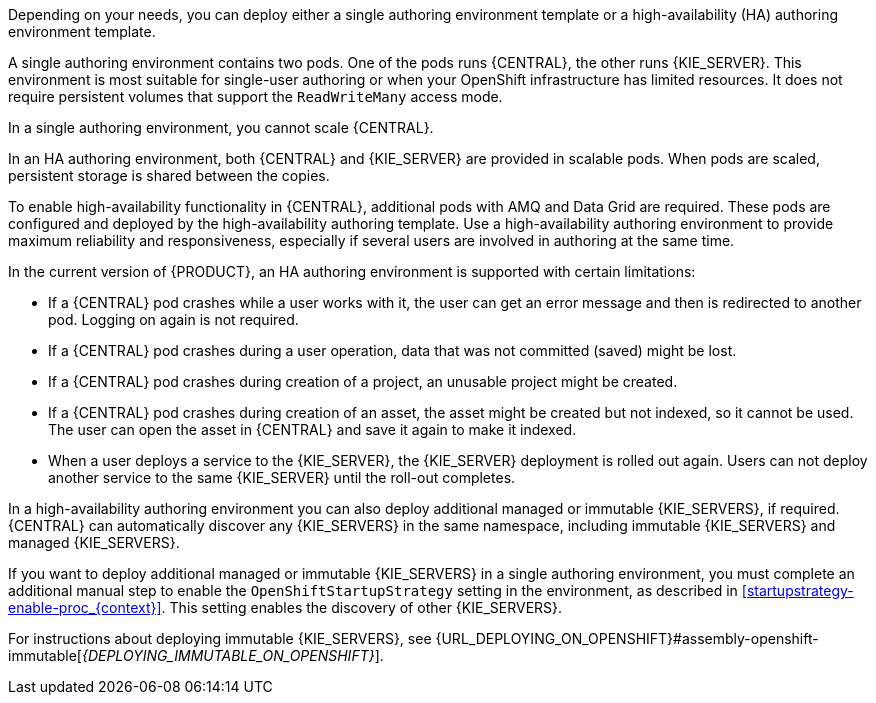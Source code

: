 [id='environment-authoring-con_{context}'] 
ifdef::PAM[]
= Authoring environment
You can deploy an environment for creating and modifying processes using {CENTRAL}. It consists of {CENTRAL} for the authoring work and {KIE_SERVER} for test execution of the processes. If necessary, you can connect additional {KIE_SERVERS} to the {CENTRAL}.

endif::PAM[]
ifdef::DM[]
= Authoring or managed server environment
You can deploy an environment for creating and modifying services using {CENTRAL} and for running them in {KIE_SERVERS} managed by {CENTRAL}. This environment consists of {CENTRAL} and one or more {KIE_SERVERS}.

You can use {CENTRAL} both to develop services and to deploy them to {KIE_SERVERS}. You can connect several {KIE_SERVERS} to one {CENTRAL} to manage deployment of services to each of the servers.

If necessary, you can create separate environments, so that you can use one deployment of {CENTRAL} to author services (_authoring environment_) and another deployment of {CENTRAL} to manage deployment of staging or production services on several {KIE_SERVERS} (_managed server environment_). Usually, one {KIE_SERVER} is sufficient for a dedicated authoring environment. You can use an external Maven repository to store services from an authoring environment and deploy them to a separate managed server environment.

For {PRODUCT}, the procedures to deploy an authoring environment and a managed server environment are the same. You must first deploy an authoring environment template, consisting of {CENTRAL} and one {KIE_SERVER}.

If necessary, you can deploy additional {KIE_SERVER} templates in the same namespace to create an environment with multiple {KIE_SERVERS}. This environment can be a managed server environment for staging and production deployment of services.

endif::DM[]

Depending on your needs, you can deploy either a single authoring environment template or a high-availability (HA) authoring environment template.

A single authoring environment contains two pods. One of the pods runs {CENTRAL}, the other runs {KIE_SERVER}.
ifdef::PAM[The {KIE_SERVER} by default includes an embedded H2 database engine.]
This environment is most suitable for single-user authoring or when your OpenShift infrastructure has limited resources. It does not require persistent volumes that support the `ReadWriteMany` access mode.

In a single authoring environment, you cannot scale {CENTRAL}.
ifdef::PAM[]
By default, you also cannot scale {KIE_SERVER}, as the H2 database engine does not support scaling. However, you can modify the template to use a separate MySQL or PostgreSQL database server pod; in this case, you can scale {KIE_SERVER}. For instructions about modifying the single authoring environment template, see <<environment-authoring-single-modify-proc_{context}>>.
endif::PAM[]
ifdef::DM[]
You can scale {KIE_SERVER}.
endif::DM[]

In an HA authoring environment, both {CENTRAL} and {KIE_SERVER} are provided in scalable pods. When pods are scaled, persistent storage is shared between the copies.
ifdef::PAM[The database is provided by a separate pod.]

To enable high-availability functionality in {CENTRAL}, additional pods with AMQ and Data Grid are required. These pods are configured and deployed by the high-availability authoring template. Use a high-availability authoring environment to provide maximum reliability and responsiveness, especially if several users are involved in authoring at the same time.

In the current version of {PRODUCT}, an HA authoring environment is supported with certain limitations:

* If a {CENTRAL} pod crashes while a user works with it, the user can get an error message and then is redirected to another pod. Logging on again is not required.

* If a {CENTRAL} pod crashes during a user operation, data that was not committed (saved) might be lost.

* If a {CENTRAL} pod crashes during creation of a project, an unusable project might be created.

* If a {CENTRAL} pod crashes during creation of an asset, the asset might be created but not indexed, so it cannot be used. The user can open the asset in {CENTRAL} and save it again to make it indexed.

* When a user deploys a service to the {KIE_SERVER}, the {KIE_SERVER} deployment is rolled out again. Users can not deploy another service to the same {KIE_SERVER} until the roll-out completes.

In a high-availability authoring environment you can also deploy additional managed or immutable {KIE_SERVERS}, if required. {CENTRAL} can automatically discover any {KIE_SERVERS} in the same namespace, including immutable {KIE_SERVERS} and managed {KIE_SERVERS}.

If you want to deploy additional managed or immutable {KIE_SERVERS} in a single authoring environment, you must complete an additional manual step to enable the `OpenShiftStartupStrategy` setting in the environment, as described in <<startupstrategy-enable-proc_{context}>>. This setting enables the discovery of other {KIE_SERVERS}.

ifdef::DM[]
For instructions about deploying managed {KIE_SERVERS}, see <<additional-server-managed-deploy-assy_{context}>>.
endif::DM[]
ifdef::PAM[]
For instructions about deploying managed {KIE_SERVERS}, see {URL_DEPLOYING_ON_OPENSHIFT}#assembly-openshift-freeform[_{DEPLOYING_MANAGED_FREEFORM_ON_OPENSHIFT}_].
endif::PAM[]
For instructions about deploying immutable {KIE_SERVERS}, see {URL_DEPLOYING_ON_OPENSHIFT}#assembly-openshift-immutable[_{DEPLOYING_IMMUTABLE_ON_OPENSHIFT}_].
